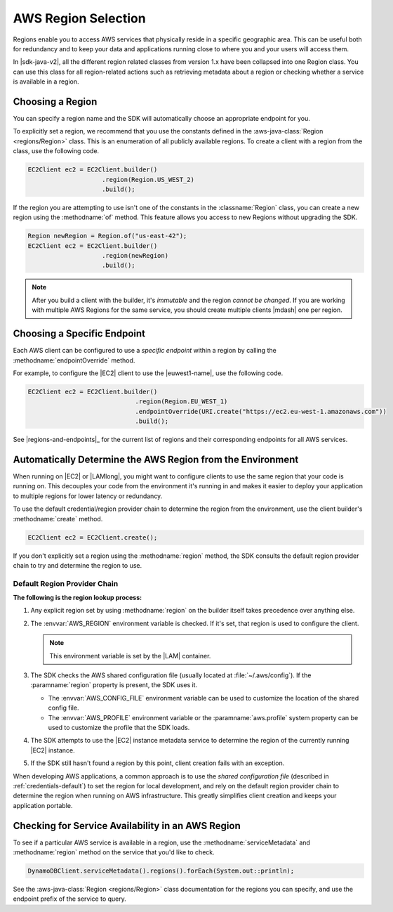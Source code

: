 .. Copyright 2010-2018 Amazon.com, Inc. or its affiliates. All Rights Reserved.

   This work is licensed under a Creative Commons Attribution-NonCommercial-ShareAlike 4.0
   International License (the "License"). You may not use this file except in compliance with the
   License. A copy of the License is located at http://creativecommons.org/licenses/by-nc-sa/4.0/.

   This file is distributed on an "AS IS" BASIS, WITHOUT WARRANTIES OR CONDITIONS OF ANY KIND,
   either express or implied. See the License for the specific language governing permissions and
   limitations under the License.

####################
AWS Region Selection
####################

.. meta::
   :description: How to check service availability and choose an AWS Region and specific endpoints.
   :keywords:

Regions enable you to access AWS services that physically reside in a specific geographic area. This
can be useful both for redundancy and to keep your data and applications running close to where you
and your users will access them.

In |sdk-java-v2|, all the different region related classes from version 1.x have been collapsed
into one Region class.
You can use this class for all region-related actions such as retrieving metadata about a region
or
checking whether a service is available in a region.


.. _region-selection-choose-region:

Choosing a Region
=================

You can specify a region name and the SDK will automatically choose an appropriate endpoint for you.

To explicitly set a region, we recommend that you use the constants defined in the
:aws-java-class:`Region <regions/Region>` class. This is an enumeration of all publicly available
regions. To create a client with a region from the class, use the following code.

.. code-block:: java

    EC2Client ec2 = EC2Client.builder()
                        .region(Region.US_WEST_2)
                        .build();

If the region you are attempting to use isn't one of the constants in the :classname:`Region`
class, you can create a new region using the :methodname:`of` method. This feature allows you
access to new Regions without upgrading the SDK.

.. code-block:: java

    Region newRegion = Region.of("us-east-42");
    EC2Client ec2 = EC2Client.builder()
                        .region(newRegion)
                        .build();

.. note:: After you build a client with the builder, it's *immutable* and the region *cannot
   be changed*. If you are working with multiple AWS Regions for the same service, you should
   create multiple clients |mdash| one per region.

Choosing a Specific Endpoint
============================

Each AWS client can be configured to use a *specific endpoint* within a region by calling the
:methodname:`endpointOverride` method.

For example, to configure the |EC2| client to use the |euwest1-name|, use the following code.

.. code-block:: java

   EC2Client ec2 = EC2Client.builder()
                     		.region(Region.EU_WEST_1)
                     		.endpointOverride(URI.create("https://ec2.eu-west-1.amazonaws.com"))
                     		.build();

See |regions-and-endpoints|_ for the current list of regions and their corresponding endpoints for
all AWS services.

Automatically Determine the AWS Region from the Environment
=============================================================

When running on |EC2| or |LAMlong|, you might want to configure clients to use the same region
that your code is running on. This decouples your code from the environment it's running in and
makes it easier to deploy your application to multiple regions for lower latency or redundancy.

To use the default credential/region provider chain to determine the region from the environment,
use the client builder's :methodname:`create` method.

.. code-block:: java

   EC2Client ec2 = EC2Client.create();

If you don't explicitly set a region using the :methodname:`region` method, the SDK
consults the default region provider chain to try and determine the region to use.


Default Region Provider Chain
-----------------------------

**The following is the region lookup process:**

#. Any explicit region set by using :methodname:`region` on the builder
   itself takes precedence over anything else.

#. The :envvar:`AWS_REGION` environment variable is checked. If it's set, that region is
   used to configure the client.

   .. note:: This environment variable is set by the |LAM| container.

#. The SDK checks the AWS shared configuration file (usually located at :file:`~/.aws/config`). If
   the :paramname:`region` property is present, the SDK uses it.

   * The :envvar:`AWS_CONFIG_FILE` environment variable can be used to customize the location of the
     shared config file.

   * The :envvar:`AWS_PROFILE` environment variable or the :paramname:`aws.profile` system property
     can be used to customize the profile that the SDK loads.

#. The SDK attempts to use the |EC2| instance metadata service to determine the region of the
   currently running |EC2| instance.

#. If the SDK still hasn't found a region by this point, client creation fails with an
   exception.

When developing AWS applications, a common approach is to use the *shared configuration file*
(described in :ref:`credentials-default`) to set the region for local development, and rely on the default region
provider chain to determine the region when running on AWS infrastructure. This greatly simplifies
client creation and keeps your application portable.

.. _region-selection-query-service:

Checking for Service Availability in an AWS Region
==================================================

To see if a particular AWS service is available in a region, use the
:methodname:`serviceMetadata` and :methodname:`region` method on the service
that you'd like to check.

.. code-block:: java

    DynamoDBClient.serviceMetadata().regions().forEach(System.out::println);

See the :aws-java-class:`Region <regions/Region>` class documentation for the regions you can specify,
and use the endpoint prefix of the service to query.
